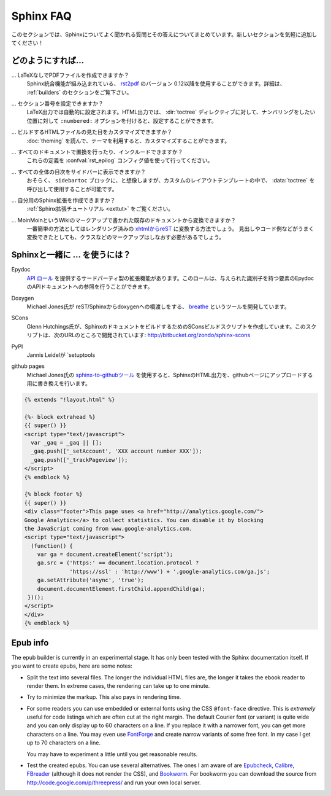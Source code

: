 .. _faq:

Sphinx FAQ
==========

.. This is a list of Frequently Asked Questions about Sphinx.  Feel free to
   suggest new entries!

このセクションでは、Sphinxについてよく聞かれる質問とその答えについてまとめています。新しいセクションを気軽に追加してください！

.. How do I...
   -----------

どのようにすれば...
-------------------

.. ... create PDF files without LaTeX?
       You can use `rst2pdf <http://rst2pdf.googlecode.com>`_ version 0.12 or greater
       which comes with built-in Sphinx integration.  See the :ref:`builders`
       section for details.

... LaTeXなしでPDFファイルを作成できますか？
    Sphinx統合機能が組み込まれている、 `rst2pdf <http://rst2pdf.googlecode.com>`_ のバージョン 0.12以降を使用することができます。詳細は、 :ref:`builders` のセクションをご覧下さい。

.. ... get section numbers?
       They are automatic in LaTeX output; for HTML, give a ``:numbered:`` option to
       the :dir:`toctree` directive where you want to start numbering.

... セクション番号を設定できますか？
   LaTeX出力では自動的に設定されます。HTML出力では、 :dir:`toctree` ディレクティブに対して、ナンバリングをしたい位置に対して ``:numbered:`` オプションを付けると、設定することができます。

.. ... customize the look of the built HTML files?
       Use themes, see :doc:`theming`.

... ビルドするHTMLファイルの見た目をカスタマイズできますか？
   :doc:`theming` を読んで、テーマを利用すると、カスタマイズすることができます。

.. ... add global substitutions or includes?
       Add them in the :confval:`rst_epilog` config value.

... すべてのドキュメントで置換を行ったり、インクルードできますか？
   これらの定義を :confval:`rst_epilog` コンフィグ値を使って行ってください。

.. ... display the whole TOC tree in the sidebar?
    Use the :data:`toctree` callable in a custom layout template, probably in the
    ``sidebartoc`` block.

... すべての全体の目次をサイドバーに表示できますか？
    おそらく、 ``sidebartoc`` ブロックに、と想像しますが、カスタムのレイアウトテンプレートの中で、 :data:`toctree` を呼び出して使用することが可能です。

.. ... write my own extension?
       See the :ref:`extension tutorial <exttut>`.

... 自分用のSphinx拡張を作成できますか？
    :ref:`Sphinx拡張チュートリアル <exttut>` をご覧ください。

.. ... convert from my existing docs using MoinMoin markup?
       The easiest way is to convert to xhtml, then convert `xhtml to reST`_.  You'll
       still need to mark up classes and such, but the headings and code examples
       come through cleanly.

... MoinMoinというWikiのマークアップで書かれた既存のドキュメントから変換できますか？
    一番簡単の方法としてはレンダリング済みの `xhtmlからreST`_ に変換する方法でしょう。 
    見出しやコード例などがうまく変換できたとしても、クラスなどのマークアップはしなおす必要があるでしょう。

.. Using Sphinx with...
   --------------------

.. _usingwith:

Sphinxと一緒に ... を使うには？
-------------------------------

Epydoc
   `API ロール`_ を提供するサードパーティ製の拡張機能があります。このロールは、与えられた識別子を持つ要素のEpydocのAPIドキュメントへの参照を行うことができます。

.. There's a third-party extension providing an `api role`_ which refers to
   Epydoc's API docs for a given identifier.

Doxygen
   Michael Jones氏が reST/Sphinxからdoxygenへの橋渡しをする、 `breathe  <http://github.com/michaeljones/breathe/tree/master>`_ というツールを開発しています。

.. Michael Jones is developing a reST/Sphinx bridge to doxygen called `breathe
   <http://github.com/michaeljones/breathe/tree/master>`_.

SCons
   Glenn Hutchings氏が、SphinxのドキュメントをビルドするためのSConsビルドスクリプトを作成しています。このスクリプトは、次のURLのところで開発されています: http://bitbucket.org/zondo/sphinx-scons

.. Glenn Hutchings has written a SCons build script to build Sphinx
   documentation; it is hosted here: http://bitbucket.org/zondo/sphinx-scons

PyPI
    Jannis Leidelが `setuptools

..  Jannis Leidel wrote a `setuptools command
    <http://pypi.python.org/pypi/Sphinx-PyPI-upload>`_ that automatically uploads
    Sphinx documentation to the PyPI package documentation area at
    http://packages.python.org/.


github pages
   Michael Jones氏の `sphinx-to-githubツール <http://github.com/michaeljones/sphinx-to-github/tree/master>`_ を使用すると、SphinxのHTML出力を、githubページにアップロードする用に書き換えを行います。

.. You can use `Michael Jones' sphinx-to-github tool 
   <http://github.com/michaeljones/sphinx-to-github/tree/master>`_ to prepare
   Sphinx HTML output.

.. _API ロール: http://git.savannah.gnu.org/cgit/kenozooid.git/tree/doc/extapi.py
.. _xhtmlからreST: http://docutils.sourceforge.net/sandbox/xhtml2rest/xhtml2rest.py


.. code-block:: html+django

      {% extends "!layout.html" %}

      {%- block extrahead %}
      {{ super() }}
      <script type="text/javascript">
        var _gaq = _gaq || [];
        _gaq.push(['_setAccount', 'XXX account number XXX']);
        _gaq.push(['_trackPageview']);
      </script>
      {% endblock %}

      {% block footer %}
      {{ super() }}
      <div class="footer">This page uses <a href="http://analytics.google.com/">
      Google Analytics</a> to collect statistics. You can disable it by blocking
      the JavaScript coming from www.google-analytics.com.
      <script type="text/javascript">
        (function() {
          var ga = document.createElement('script');
          ga.src = ('https:' == document.location.protocol ?
                    'https://ssl' : 'http://www') + '.google-analytics.com/ga.js';
          ga.setAttribute('async', 'true');
          document.documentElement.firstChild.appendChild(ga);
       })();
      </script>
      </div>
      {% endblock %}

.. 
   .. _api role: http://git.savannah.gnu.org/cgit/kenozooid.git/tree/doc/extapi.py
   .. _xhtml to reST: http://docutils.sourceforge.net/sandbox/xhtml2rest/xhtml2rest.py


.. _epub-faq:

Epub info
---------

The epub builder is currently in an experimental stage.  It has only been tested
with the Sphinx documentation itself.  If you want to create epubs, here are
some notes:

* Split the text into several files. The longer the individual HTML files are,
  the longer it takes the ebook reader to render them.  In extreme cases, the
  rendering can take up to one minute.

* Try to minimize the markup.  This also pays in rendering time.

* For some readers you can use embedded or external fonts using the CSS
  ``@font-face`` directive.  This is *extremely* useful for code listings which
  are often cut at the right margin.  The default Courier font (or variant) is
  quite wide and you can only display up to 60 characters on a line.  If you
  replace it with a narrower font, you can get more characters on a line.  You
  may even use `FontForge <http://fontforge.sourceforge.net/>`_ and create
  narrow variants of some free font.  In my case I get up to 70 characters on a
  line.

  You may have to experiment a little until you get reasonable results.

* Test the created epubs. You can use several alternatives.  The ones I am aware
  of are Epubcheck_, Calibre_, FBreader_ (although it does not render the CSS),
  and Bookworm_.  For bookworm you can download the source from
  http://code.google.com/p/threepress/ and run your own local server.

.. _Epubcheck: http://code.google.com/p/epubcheck/
.. _Calibre: http://calibre-ebook.com/
.. _FBreader: http://www.fbreader.org/
.. _Bookworm: http://bookworm.oreilly.com/
